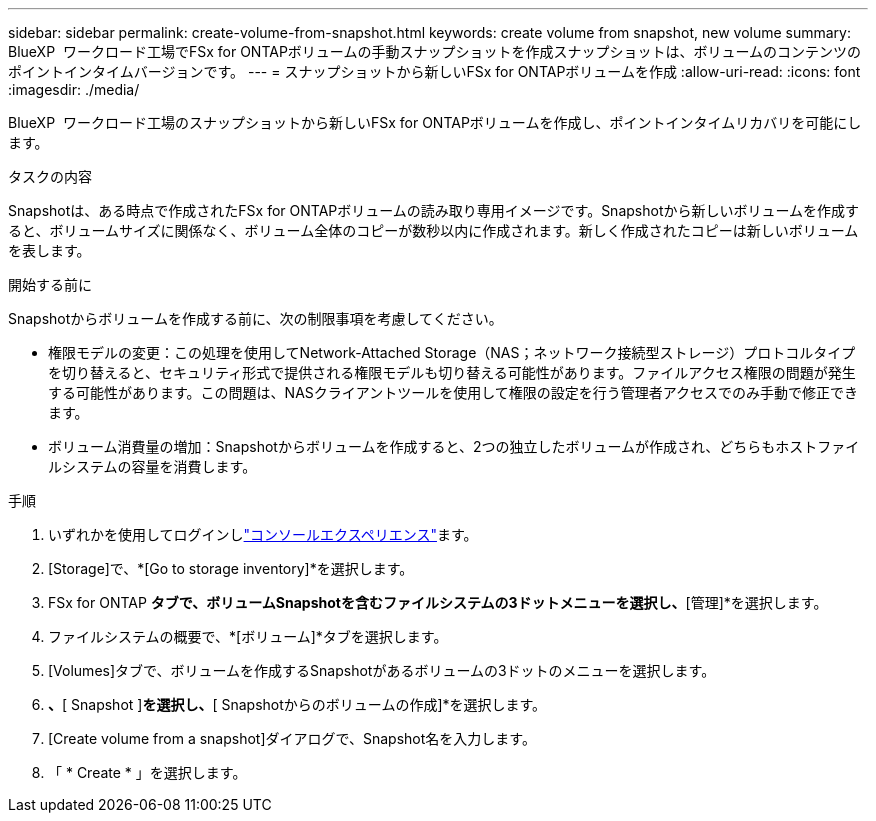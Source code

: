 ---
sidebar: sidebar 
permalink: create-volume-from-snapshot.html 
keywords: create volume from snapshot, new volume 
summary: BlueXP  ワークロード工場でFSx for ONTAPボリュームの手動スナップショットを作成スナップショットは、ボリュームのコンテンツのポイントインタイムバージョンです。 
---
= スナップショットから新しいFSx for ONTAPボリュームを作成
:allow-uri-read: 
:icons: font
:imagesdir: ./media/


[role="lead"]
BlueXP  ワークロード工場のスナップショットから新しいFSx for ONTAPボリュームを作成し、ポイントインタイムリカバリを可能にします。

.タスクの内容
Snapshotは、ある時点で作成されたFSx for ONTAPボリュームの読み取り専用イメージです。Snapshotから新しいボリュームを作成すると、ボリュームサイズに関係なく、ボリューム全体のコピーが数秒以内に作成されます。新しく作成されたコピーは新しいボリュームを表します。

.開始する前に
Snapshotからボリュームを作成する前に、次の制限事項を考慮してください。

* 権限モデルの変更：この処理を使用してNetwork-Attached Storage（NAS；ネットワーク接続型ストレージ）プロトコルタイプを切り替えると、セキュリティ形式で提供される権限モデルも切り替える可能性があります。ファイルアクセス権限の問題が発生する可能性があります。この問題は、NASクライアントツールを使用して権限の設定を行う管理者アクセスでのみ手動で修正できます。
* ボリューム消費量の増加：Snapshotからボリュームを作成すると、2つの独立したボリュームが作成され、どちらもホストファイルシステムの容量を消費します。


.手順
. いずれかを使用してログインしlink:https://docs.netapp.com/us-en/workload-setup-admin/console-experiences.html["コンソールエクスペリエンス"^]ます。
. [Storage]で、*[Go to storage inventory]*を選択します。
. FSx for ONTAP *タブで、ボリュームSnapshotを含むファイルシステムの3ドットメニューを選択し、*[管理]*を選択します。
. ファイルシステムの概要で、*[ボリューム]*タブを選択します。
. [Volumes]タブで、ボリュームを作成するSnapshotがあるボリュームの3ドットのメニューを選択します。
. [データ保護操作]*、*[ Snapshot ]*を選択し、*[ Snapshotからのボリュームの作成]*を選択します。
. [Create volume from a snapshot]ダイアログで、Snapshot名を入力します。
. 「 * Create * 」を選択します。

